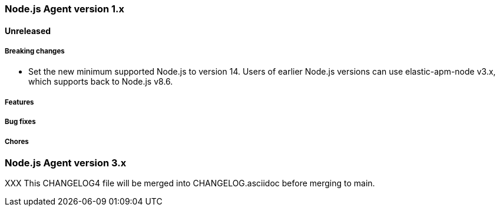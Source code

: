 [[release-notes-4.x]]
=== Node.js Agent version 1.x

==== Unreleased

[float]
===== Breaking changes

* Set the new minimum supported Node.js to version 14.
  Users of earlier Node.js versions can use elastic-apm-node v3.x, which
  supports back to Node.js v8.6.

[float]
===== Features

[float]
===== Bug fixes

[float]
===== Chores


[[release-notes-3.x]]
=== Node.js Agent version 3.x

XXX This CHANGELOG4 file will be merged into CHANGELOG.asciidoc before merging to main.

